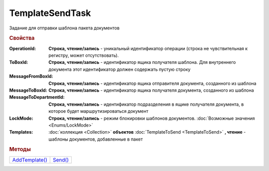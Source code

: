 TemplateSendTask
================

Задание для отправки шаблона пакета документов


.. rubric:: Свойства

:OperationId:
  **Строка, чтение/запись** - уникальный идентификатор операции (строка не чувствительная к регистру, может отсутствовать).

:ToBoxId:
  **Строка, чтение/запись** - идентификатор ящика получателя шаблона. Для внутреннего документа этот идентификатор должен содержать пустую строку

:MessageFromBoxId:
  **Строка, чтение/запись** - идентификатор ящика отправителя документа, созданного из шаблона

:MessageToBoxId:
  **Строка, чтение/запись** - идентификатор ящика получателя документа, созданного из шаблона

:MessageToDepartmentId:
  **Строка, чтение/запись** - идентификатор подразделения в ящике получателя документа, в которое будет маршрутизироваться документ

:LockMode:
  **Строка, чтение/запись** - режим блокировки шаблонов документов. :doc:`Возможные значения <Enums/LockMode>`

:Templates:
  :doc:`коллекция <Collection>` **объектов** :doc:`TemplateToSend <TemplateToSend>` **, чтение** - шаблоны документов, добавленные в пакет


.. rubric:: Методы

+---------------------------------+--------------------------+
| |TemplateSendTask-AddTemplate|_ | |TemplateSendTask-Send|_ |
+---------------------------------+--------------------------+

.. |TemplateSendTask-AddTemplate| replace:: AddTemplate()
.. |TemplateSendTask-Send| replace:: Send()



.. _TemplateSendTask-AddTemplate:
.. method:: TemplateSendTask.AddTemplate(DocumentType)

  :DocumentType: ``строка`` идентификатор типа документа

  Добавляет новый элемент в коллекцию и возвращает его. Параметр *DocumentType* - значение *DocumentTypeDescription.Name*, полученное методом :meth:`Organization.GetDocumentTypes`


.. _TemplateSendTask-Send:
.. method:: TemplateSendTask.Send()

  Отправляет шаблон пакета документов на сервер Диадок. Возвращает :doc:`отправленнный шаблон <Template>`.
  Если отправка шаблона с заполненным *OperationId* завершилась успехом, то все остальные попытки отправки с тем же идентификатором не будут приводить к отправке нового шаблона, а в результате выполнения метода вернется ранее отправленный шаблон



.. seealso:: :doc:`../HowTo/HowTo_template`
